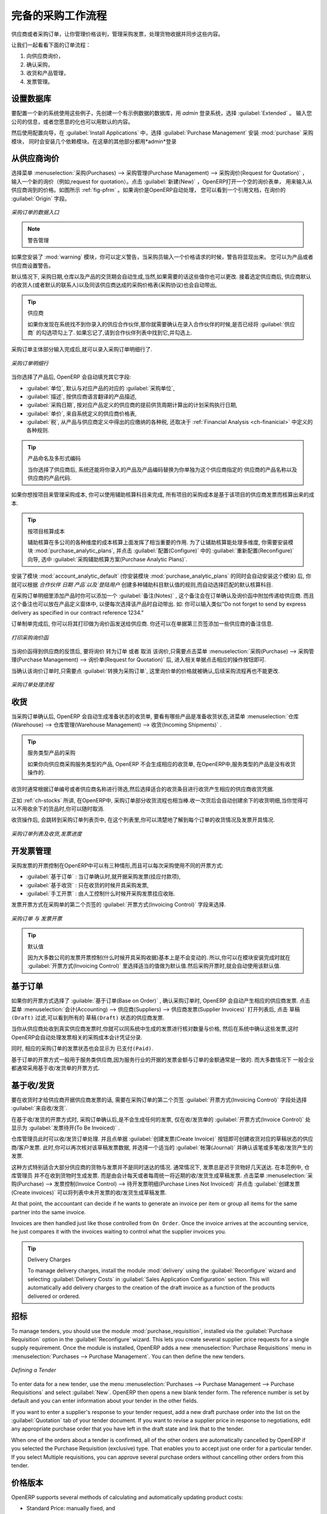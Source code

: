 .. i18n: All the Elements of a Complete Workflow
.. i18n: =======================================
..

完备的采购工作流程
=======================================

.. i18n: The supplier or purchase order is the document that lets you manage price negotiations, control supplier invoices, handle goods receipts and synchronize all of these documents.
..

供应商或者采购订单，让你管理价格谈判，管理采购发票，处理货物收据并同步这些内容。

.. i18n: Let us start by looking at the following order workflow:
..

让我们一起看看下面的订单流程：

.. i18n: #. Price request to the supplier,
.. i18n: 
.. i18n: #. Confirmation of purchase,
.. i18n: 
.. i18n: #. Receipt and control of products,
.. i18n: 
.. i18n: #. Control of invoicing.
..

#. 向供应商询价，

#. 确认采购，

#. 收货和产品管理，

#. 发票管理。

.. i18n: Setting up your Database
.. i18n: ------------------------
..

设置数据库
-------------

.. i18n: To set up a system for these examples, create a new database with demonstration data in it, and
.. i18n: select the :guilabel:`Extended` interface when you log in as the *admin* user. You can enter your own
.. i18n: company details when asked, or just use the default if you want.
..

要配置一个新的系统使用这些例子，先创建一个有示例数据的数据库，用 *admin* 登录系统，选择 :guilabel:`Extended` 。
输入您公司的信息，或者您愿意的化也可以用默认的内容。

.. i18n: .. index::
.. i18n:    single: module; purchase 
..

.. index::
   single: module; purchase

.. i18n: Then, using the Configuration Wizard, select :guilabel:`Purchase Management` in the :guilabel:`Install Applications` section to install the :mod:`purchase` module, which also installs several other modules as dependencies. Continue
.. i18n: the remainder of this chapter logged in as the *admin* user.
..

然后使用配置向导，在 :guilabel:`Install Applications` 中，选择 :guilabel:`Purchase Management` 安装 :mod:`purchase` 采购模块，
同时会安装几个依赖模块。在这章的其他部分都用*admin*登录

.. i18n: Price Request from the Supplier
.. i18n: -------------------------------
..

从供应商询价
------------

.. i18n: To enter data for a new supplier price request (i.e. request for quotation), use the menu :menuselection:`Purchases --> Purchase Management -->
.. i18n: Request for Quotation`. When you click :guilabel:`New`, OpenERP opens a blank request for quotation form that you use for requesting prices from a supplier. This is shown in the figure :ref:`fig-pfrm`. If the price request came from an automatic procurement created by OpenERP, you will find a reference to the document that generated the request in the :guilabel:`Origin` field.
..

选择菜单 :menuselection:`采购(Purchases) --> 采购管理(Purchase Management) --> 采购询价(Request for Quotation)` ，
输入一个新的询价（例如,request for quotation）。点击 :guilabel:`新建(New)` ，OpenERP打开一个空的询价表单，
用来输入从供应商询到的价格。如图所示 :ref:`fig-pfrm` 。如果询价是OpenERP自动处理，
您可以看到一个引用文档，在询价的 :guilabel:`Origin` 字段。

.. i18n: .. _fig-pfrm:
.. i18n: 
.. i18n: .. figure:: images/purchase_form.png
.. i18n:    :scale: 75
.. i18n:    :align: center
.. i18n: 
.. i18n:    *Data Entry for a Purchase Order*
..

.. _fig-pfrm:

.. figure:: images/purchase_form.png
   :scale: 75
   :align: center

   *采购订单的数据入口*

.. i18n: .. index::
.. i18n:    single: module; warning
..

.. index::
   single: module; warning

.. i18n: .. note:: Managing Alerts
.. i18n: 
.. i18n:         If you install the :mod:`warning` module, you will be able to define alerts that appear when the purchaser enters a price request or order. You can set alerts on the product and on the supplier.
..

.. note:: 警告管理

如果您安装了 :mod:`warning` 模块，你可以定义警告，当采购员输入一个价格请求的时候，警告将显现出来。
您可以为产品或者供应商设置警告。

.. i18n: The internal reference, the date and the warehouse the products should be delivered to, are completed automatically by OpenERP, but you can change these values if needed. Next, when you select a supplier, OpenERP automatically completes the contact address for the supplier. The pricelist is also automatically completed from the pricelist in the supplier form. This should bring in all of the conditions that you have negotiated with the supplier for a given period.
..

默认情况下, 采购日期,仓库以及产品的交货期会自动生成,当然,如果需要的话这些值你也可以更改. 接着选定供应商后,
供应商默认的收货人(或者默认的联系人)以及同该供应商达成的采购价格表(采购协议)也会自动带出,
 
.. i18n: .. tip:: Supplier Selection
.. i18n: 
.. i18n:         Searching for a supplier is limited to all of the partners in the system that have the :guilabel:`Supplier` checkbox checked. If you do not find your supplier, it might be worth checking the whole list of all partners to make sure that the supplier does not yet exist without the Supplier checkbox being checked.
..

.. tip:: 供应商

        如果你发现在系统找不到你录入的供应合作伙伴,那你就需要确认在录入合作伙伴的时候,是否已经将 :guilabel:`供应商` 的勾选项勾上了. 如果忘记了,请到合作伙伴列表中找到它,并勾选上.

.. i18n: Once the main body of the purchase order has been completed, you can enter the product lines.
..

采购订单主体部分输入完成后,就可以录入采购订单明细行了.

.. i18n: .. figure:: images/purchase_line_form.png
.. i18n:    :scale: 75
.. i18n:    :align: center
.. i18n: 
.. i18n:    *Purchase Order Line*
..

.. figure:: images/purchase_line_form.png
   :scale: 75
   :align: center

   *采购订单明细行*

.. i18n: When you have selected the product, OpenERP automatically completes the other fields in the form:

当你选择了产品后, OpenERP 会自动填充其它字段:

.. i18n: * :guilabel:`Product UoM`, taken from the :guilabel:`Purchase Unit of Measure` field in the product form,
.. i18n: 
.. i18n: * The :guilabel:`Description` of the product in the supplier's language,
.. i18n: 
.. i18n: * :guilabel:`Scheduled Date`, calculated from the order date and the delivery lead time for the supplier (for the given product),
.. i18n: 
.. i18n: * :guilabel:`Unit Price`, taken from the supplier's pricelist,
.. i18n: 
.. i18n: * :guilabel:`Taxes`, taken from the information on the product form and partner form,
.. i18n:   depending on the rules seen in :ref:`Financial Analysis <ch-financial>`.
..

* :guilabel:`单位`, 默认与对应产品的对应的 :guilabel:`采购单位`,

* :guilabel:`描述`, 按供应商语言翻译的产品描述,

* :guilabel:`采购日期`, 按对应产品定义的供应商的提前供货周期计算出的计划采购执行日期,

* :guilabel:`单价`, 来自系统定义的供应商价格表,

* :guilabel:`税`, 从产品与供应商定义中得出的应缴纳的各种税, 还取决于 :ref:`Financial Analysis <ch-finanicial>` 中定义的各种规则.

.. i18n: .. tip:: Product Wording and Code
.. i18n: 
.. i18n:         When you enter supplier names in the product form, you can set a name and a product code for each individual supplier. If you do that, OpenERP will then use those details instead of your own internal product names for that selected supplier.
..

.. tip:: 产品命名及多形式编码

        当你选择了供应商后, 系统还能将你录入的产品及产品编码替换为你单独为这个供应商指定的 供应商的产品名称以及供应商的产品代码.

.. i18n: If you work with management by case, you can also set the analytic account that should be used to
.. i18n: report all the purchase costs. The costs will then be reported at the receipt of the supplier
.. i18n: invoice.
..

如果你想按项目来管理采购成本, 你可以使用辅助核算科目来完成, 所有项目的采购成本是基于该项目的供应商发票而核算出来的成本.

.. i18n: .. index::
.. i18n:    single: module; purchase_analytic_analysis
..

.. index::
   single: module; purchase_analytic_analysis

.. i18n: .. tip:: Management by Case
.. i18n: 
.. i18n:    Analytic accounts can be very useful for all companies that manage costs by case, by site, by
.. i18n:    project or by folder.
.. i18n:    To work with several analytic axes, you should install the module :mod:`purchase_analytic_plans`,
.. i18n:    by selecting :guilabel:`Purchase Analytic Plans` in the :guilabel:`Reconfigure` wizard and clicking
.. i18n:    :guilabel:`Configure`.
..

.. tip:: 按项目核算成本

   辅助核算在多公司的各种维度的成本核算上面发挥了相当重要的作用.
   为了让辅助核算能处理多维度, 你需要安装模块 :mod:`purchase_analytic_plans`, 并点击 :guilabel:`配置(Configure)` 中的 :guilabel:`重新配置(Reconfigure)`
   向导, 选中 :guilabel:`采购辅助核算方案(Purchase Analytic Plans)`.

.. i18n: .. index::
.. i18n:    single: module; account_analytic_default
.. i18n:    single: module; purchase_analytic_plans
..

.. index::
   single: module; account_analytic_default
   single: module; purchase_analytic_plans

.. i18n: To make sure that the analytic account is automatically selected according to the partner, the date, the
.. i18n: products or the user, you can install the module :mod:`account_analytic_default` (which is installed
.. i18n: automatically as a dependency of :mod:`purchase_analytic_plans`).
..

安装了模块 :mod:`account_analytic_default` (你安装模块 :mod:`purchase_analytic_plans` 的同时会自动安装这个模块) 后, 你就可以根据 `合作伙伴`
`日期` `产品`以及`登陆用户` 创建多种辅助科目默认值的规则,而自动选择匹配的默认核算科目.

.. i18n: In the :guilabel:`Notes` tab of the product line, you can enter a note that will be attached when the order
.. i18n: confirmation or price quotation is printed. This note can be predefined on the product form to
.. i18n: automatically appear on each order for that product. For example, you can enter “Do not forget to send
.. i18n: by express delivery as specified in our contract reference 1234.”
..

在采购订单明细里添加产品时你可以添加一个 :guilabel:`备注(Notes)` , 这个备注会在订单确认及询价函中附加传递给供应商.
而且这个备注也可以放在产品定义窗体中, 以便每次选择该产品时自动带出. 如: 你可以输入类似"Do not forget to send
by express delivery as specified in our contract reference 1234."

.. i18n: Once the document has been completed, you can print it as a price estimate to send to
.. i18n: the supplier. You can set a note for the attention of the supplier in the form's third tab.
..

订单制单完成后, 你可以将其打印做为询价函发送给供应商. 你还可以在单据第三页签添加一些供应商的备注信息.

.. i18n: .. figure:: images/purchase_quotation.png
.. i18n:    :scale: 75
.. i18n:    :align: center
.. i18n: 
.. i18n:    *Printing the Supplier Price Quotation*
..

.. figure:: images/purchase_quotation.png
   :scale: 75
   :align: center

   *打印采购询价函*

.. i18n: Then leave the document in the ``Request for Quotation`` state. When you receive a response from the supplier, use the menu
.. i18n: :menuselection:`Purchases --> Purchase Management --> Requests for Quotation`. Select the
.. i18n: order and complete its details.
..

当询价函得到供应商的反馈后, 要将询价 ``转为订单`` 或者 ``取消`` 该询价,只需要点击菜单 :menuselection:`采购(Purchase) --> 采购管理(Purchase Management) --> 询价单(Request for Quotation)` 后,
进入相关单据点击相应的操作按钮即可.

.. i18n: When you want to approve the order, use the button :guilabel:`Convert to Purchase Order`. The price
.. i18n: request then passes into the ``Approved`` state. 
.. i18n: No further changes are possible.
..

当确认该询价订单时,只需要点 :guilabel:`转换为采购订单`, 这里询价单的价格就被确认,后续采购流程再也不能更改.

.. i18n: .. figure:: images/purchase_process.png
.. i18n:    :scale: 75
.. i18n:    :align: center
.. i18n: 
.. i18n:    *Purchase Order Process*
..

.. figure:: images/purchase_process.png
   :scale: 75
   :align: center

   *采购订单处理流程*

.. i18n: Goods Receipt
.. i18n: -------------
..

收货
-------------

.. i18n: Once the order has been approved, OpenERP automatically prepares the goods receipt order in the
.. i18n: draft state for you. To get a list of the products you are waiting for from your suppliers, use the
.. i18n: menu :menuselection:`Warehouse --> Warehouse Management --> Incoming Shipments`.
..

当采购订单确认后, OpenERP 会自动生成准备状态的收货单, 要看有哪些产品是准备收货状态,进菜单 :menuselection:`仓库(Warehouse) --> 仓库管理(Warehouse Management) --> 收货(Incoming Shipments)` . 

.. i18n: .. tip:: Purchasing Services
.. i18n: 
.. i18n:     If you buy services from your supplier, OpenERP does not generate a goods receipt note.
.. i18n:     There is no service receipt equivalent to a goods receipt.
..

.. tip:: 服务类型产品的采购

    如果你向供应商采购服务类型的产品, OpenERP 不会生成相应的收货单, 在OpenERP中,服务类型的产品是没有收货操作的.

.. i18n: Select the document that corresponds to the item that you are receiving. Usually, the goods receipt
.. i18n: note is found by making a search on the order reference or the supplier name. You can then confirm
.. i18n: the receipt of the products.
..

收货时通常根据订单编号或者供应商名称进行筛选,然后选择适合的收货条目进行收货产生相应的供应商收货凭据.

.. i18n: As described in :ref:`ch-stocks`, if you receive only part of the order, OpenERP
.. i18n: manages the remainder of that order.
.. i18n: A second receipt note is then automatically created for the goods not received.
.. i18n: You can cancel it if you think that you will never receive the remaining products.
..

正如 :ref:`ch-stocks` 所讲, 在OpenERP中, 采购订单部分收货流程也相当棒.收一次货后会自动创建余下的收货明细,当你觉得可
以不用收余下的货品时,你可以随时取消.

.. i18n: After receiving the goods, OpenERP will show you which orders are open and the state of their
.. i18n: receipt and invoicing if you return to the list of orders.
..

收货操作后, 会跳转到采购订单列表页中, 在这个列表里,你可以清楚地了解到每个订单的收货情况及发票开具情况.

.. i18n: .. figure:: images/purchase_list.png
.. i18n:    :scale: 75
.. i18n:    :align: center
.. i18n: 
.. i18n:    *List of Open Orders, and their Receipt and Invoice Status*
..

.. figure:: images/purchase_list.png
   :scale: 75
   :align: center

   *采购订单列表及收货,发票进度*

.. i18n: Control of Invoicing
.. i18n: --------------------
..

开发票管理
--------------------

.. i18n: To control supplier invoicing, OpenERP provides three systems as standard, which can differ order
.. i18n: by order:
..

采购发票的开票控制在OpenERP中可以有三种情形,而且可以每次采购使用不同的开票方式:

.. i18n: * :guilabel:`From Order` : invoicing based on quantities ordered,
.. i18n: 
.. i18n: * :guilabel:`From Picking` : invoicing based on quantities received,
.. i18n: 
.. i18n: * :guilabel:`Manual` : manual invoicing.
..

* :guilabel:`基于订单` : 当订单确认时,就开据采购发票(挂应付款项),

* :guilabel:`基于收货` : 只在收货的时候开具采购发票,

* :guilabel:`手工开票` : 由人工控制什么时候开采购发票挂应收账.

.. i18n: The mode of invoicing control is set in the second tab of the purchase order in the field
.. i18n: :guilabel:`Invoicing Control`.
..

发票开票方式在采购单的第二个页签的 :guilabel:`开票方式(Invoicing Control)` 字段来选择.

.. i18n: .. figure:: images/purchase_form_tab2.png
.. i18n:    :scale: 75
.. i18n:    :align: center
.. i18n: 
.. i18n:    *Purchase Order, Invoice Control*
..

.. figure:: images/purchase_form_tab2.png
   :scale: 75
   :align: center

   *采购订单 与 发票开票*

.. i18n: .. tip:: Default Value
.. i18n: 
.. i18n:    A company generally uses a single invoicing control method for all of its invoices.
.. i18n:    So you are advised to set a default value in the :guilabel:`Invoicing Control` field after
.. i18n:    installation.
..

.. tip:: 默认值

   因为大多数公司的发票开票控制(什么时候开具采购收据)基本上是不会变动的. 所以,你可以在模块安装完成时就在 :guilabel:`开票方式(Invoicing Control)`
   里选择适当的值做为默认值.然后采购开票时,就会自动使用该默认值.

.. i18n: Control based on Orders
.. i18n: -----------------------
..

基于订单
-----------------------

.. i18n: If you selected your invoicing control based on orders, OpenERP will automatically generate a
.. i18n: supplier invoice in the draft state when the order is confirmed. You can obtain a list of invoices
.. i18n: waiting using the menu :menuselection:`Accounting --> Suppliers --> Supplier Invoices` and enabling
.. i18n: the ``Draft`` filter.
..

如果你的开票方式选择了 :guilable:`基于订单(Base on Order)` , 确认采购订单时, OpenERP 会自动产生相应的供应商发票. 点击菜单
:menuselection:`会计(Accounting) --> 供应商(Suppliers) --> 供应商发票(Supplier Invoices)` 打开列表后, 点击 ``草稿(Draft)`` 
过滤,可以看到所有的 ``草稿(Draft)`` 状态的供应商发票.

.. i18n: When you receive a paper invoice from your supplier, all you need to do is validate the invoice pre-
.. i18n: generated by the system. Do not forget to check the price and the quantities. When the invoice is
.. i18n: confirmed, the accounting entries represent the cost of purchase and are automatically entered into
.. i18n: the system.
..

当你从供应商处收到真实供应商发票时,你就可以同系统中生成的发票进行核对数量与价格, 然后在系统中确认这些发票,这时
OpenERP会自动处理发票相关的采购成本会计凭证分录.

.. i18n: The supplier order is automatically set as ``Paid`` when you pay the supplier invoice.
..

同时, 相应的采购订单的发票状态也会显示为 ``已支付(Paid)``.

.. i18n: This method of controlling invoices is often used in service companies, because the invoiced amounts
.. i18n: correspond to the ordered amounts. In logistics, by contrast, you most often work with invoicing
.. i18n: controlled by goods receipt.
..

基于订单的开票方式一般用于服务类供应商,因为服务行业的开据的发票金额与订单的金额通常是一致的. 而大多数情况下
一般企业都通常采用基于收/发货单的开票方式.

.. i18n: Control based on Goods Receipt
.. i18n: ------------------------------
..

基于收/发货
------------------------------

.. i18n: To control your supplier invoices based on goods receipt, set the field :guilabel:`Invoicing
.. i18n: Control` on the second tab of the order to :guilabel:`From Picking`.
..

要在收货时才给供应商开据供应商发票的话, 需要在采购订单的第二个页签 :guilabel:`开票方式(Invoicing Control)` 字段处选择 :guilabel:`来自收/发货`.

.. i18n: In this case, no invoice, draft state or any other, is generated by the order. On the goods receipt
.. i18n: note, the field :guilabel:`Invoice Control` is set to :guilabel:`To Be Invoiced`.
..

在基于收/发货的开票方式时, 采购订单确认后,是不会生成任何的发票, 仅在收/发货单的 :guilabel:`开票方式(Invoice Control)` 处显示为 :guilabel:`发票待开(To Be Invoiced)` .

.. i18n: The storesperson can then receive different orders. If he wants to generate the draft invoice for a
.. i18n: goods receipt, he can click the action :guilabel:`Create Invoice`. OpenERP then asks you for the
.. i18n: journal for this invoice. It then opens that or the generated invoices (in the case of creating
.. i18n: invoices for several receipts at one time) which enables you to modify it before confirming it.
..

仓库管理员此时可以收/发货订单处理. 并且点单据 :guilabel:`创建发票(Create Invoice)` 按钮即可创建收货对应的草稿状态的供应商/客户发票.
此时,你可以再次核对该草稿发票数据, 并选择一个适当的 :guilabel:`帐簿(Journal)` 并确认该笔或多笔收/发货产生的发票.

.. i18n: This approach is useful when you receive the invoice at the same time as the item from the supplier.
.. i18n: Usually, invoices are sent by post some days later. In this case, the storesperson leaves the item
.. i18n: unchanged without generating an invoice. Then, once per day or once per week the accountant will
.. i18n: create the draft invoices based on all the receipts for the day. To do that, he uses the menu
.. i18n: :menuselection:`Purchases --> Invoice Control --> Purchase Lines Not Invoiced`. 
.. i18n: He clicks the action :guilabel:`Create invoices` to generate all draft invoices from
.. i18n: the list of receipts that have not yet been invoiced.
..

这种方式特别适合大部分供应商的货物与发票并不是同时送达的情况. 通常情况下, 发票总是迟于货物好几天送达. 在本范例中, 仓库管理员
并不在收到货物时生成发票. 而是由会计每天或者每周统一将近期的收/发货生成草稿发票. 点击菜单 :menuselection:`采购(Purchase) --> 发票控制(Invoice Control) --> 待开发票明细(Purchase Lines Not Invoiced)`
并点击 :guilabel:`创建发票(Create invoices)` 可以将列表中未开发票的收/发货生成草稿发票.

.. i18n: .. index::
.. i18n:    single: accountant
..

.. index::
   single: accountant

.. i18n: At that point, the accountant can decide if he wants to generate an invoice per item or group all items
.. i18n: for the same partner into the same invoice.
..

At that point, the accountant can decide if he wants to generate an invoice per item or group all items
for the same partner into the same invoice.

.. i18n: Invoices are then handled just like those controlled from ``On Order``. Once the invoice arrives at
.. i18n: the accounting service, he just compares it with the invoices waiting to control what the supplier
.. i18n: invoices you.
..

Invoices are then handled just like those controlled from ``On Order``. Once the invoice arrives at
the accounting service, he just compares it with the invoices waiting to control what the supplier
invoices you.

.. i18n: .. index::
.. i18n:    single: module; delivery
..

.. index::
   single: module; delivery

.. i18n: .. tip:: Delivery Charges
.. i18n: 
.. i18n:    To manage delivery charges, install the module :mod:`delivery` using the :guilabel:`Reconfigure` wizard
.. i18n:    and selecting :guilabel:`Delivery Costs` in :guilabel:`Sales Application Configuration` section.
.. i18n:    This will automatically add delivery charges to the creation of the draft invoice as a function
.. i18n:    of the products delivered or ordered.
..

.. tip:: Delivery Charges

   To manage delivery charges, install the module :mod:`delivery` using the :guilabel:`Reconfigure` wizard
   and selecting :guilabel:`Delivery Costs` in :guilabel:`Sales Application Configuration` section.
   This will automatically add delivery charges to the creation of the draft invoice as a function
   of the products delivered or ordered.

.. i18n: .. index:: 
.. i18n:    single: tender
.. i18n:    single: purchase; tender
..

.. index:: 
   single: tender
   single: purchase; tender

.. i18n: Tenders
.. i18n: -------
..

招标
-------

.. i18n: .. index::
.. i18n:    single: module; purchase_tender
..

.. index::
   single: module; purchase_tender

.. i18n: To manage tenders, you should use the module :mod:`purchase_requisition`, installed via the
.. i18n: :guilabel:`Purchase Requisition` option in the :guilabel:`Reconfigure` wizard.
.. i18n: This lets you create several
.. i18n: supplier price requests for a single supply requirement. Once the module is installed, OpenERP adds
.. i18n: a new :menuselection:`Purchase Requisitions` menu in :menuselection:`Purchases --> Purchase Management`. You can then define the new tenders.
..

To manage tenders, you should use the module :mod:`purchase_requisition`, installed via the
:guilabel:`Purchase Requisition` option in the :guilabel:`Reconfigure` wizard.
This lets you create several
supplier price requests for a single supply requirement. Once the module is installed, OpenERP adds
a new :menuselection:`Purchase Requisitions` menu in :menuselection:`Purchases --> Purchase Management`. You can then define the new tenders.

.. i18n: .. figure:: images/purchase_tender.png
.. i18n:    :scale: 75
.. i18n:    :align: center
.. i18n: 
.. i18n:    *Defining a Tender*
..

.. figure:: images/purchase_tender.png
   :scale: 75
   :align: center

   *Defining a Tender*

.. i18n: To enter data for a new tender, use the menu :menuselection:`Purchases --> Purchase Management -->
.. i18n: Purchase Requisitions` and select :guilabel:`New`. OpenERP then opens a new blank tender form. The reference number
.. i18n: is set by default and you can enter information about your tender in the other fields.
..

To enter data for a new tender, use the menu :menuselection:`Purchases --> Purchase Management -->
Purchase Requisitions` and select :guilabel:`New`. OpenERP then opens a new blank tender form. The reference number
is set by default and you can enter information about your tender in the other fields.

.. i18n: If you want to enter a supplier's response to your tender request, add a new
.. i18n: draft purchase order into the list on the :guilabel:`Quotation` tab of your tender document. 
.. i18n: If you want to revise a supplier price in response to negotiations, edit any 
.. i18n: appropriate purchase order that you have left in the draft state and link that to the tender. 
..

If you want to enter a supplier's response to your tender request, add a new
draft purchase order into the list on the :guilabel:`Quotation` tab of your tender document. 
If you want to revise a supplier price in response to negotiations, edit any 
appropriate purchase order that you have left in the draft state and link that to the tender. 

.. i18n: When one of the orders about a tender is confirmed, all of the other orders are automatically
.. i18n: cancelled by OpenERP if you selected the Purchase Requisition (exclusive) type. That enables you to accept just one order for a particular tender. If you select Multiple requisitions, you can approve several purchase orders without cancelling other orders from this tender.
..

When one of the orders about a tender is confirmed, all of the other orders are automatically
cancelled by OpenERP if you selected the Purchase Requisition (exclusive) type. That enables you to accept just one order for a particular tender. If you select Multiple requisitions, you can approve several purchase orders without cancelling other orders from this tender.

.. i18n: Price Revisions
.. i18n: ---------------
..

价格版本
---------------

.. i18n: OpenERP supports several methods of calculating and automatically updating product costs:
..

OpenERP supports several methods of calculating and automatically updating product costs:

.. i18n: * Standard Price: manually fixed, and
.. i18n: 
.. i18n: * Standard Price: revalued automatically and periodically,
.. i18n: 
.. i18n: * Average Price: updated at each receipt to the warehouse.
..

* Standard Price: manually fixed, and

* Standard Price: revalued automatically and periodically,

* Average Price: updated at each receipt to the warehouse.

.. i18n: This cost is used to value your stock and represents your product costs. Included in that cost is
.. i18n: everything directly related to the received cost. You could include such elements as:
..

This cost is used to value your stock and represents your product costs. Included in that cost is
everything directly related to the received cost. You could include such elements as:

.. i18n: * supplier price,
.. i18n: 
.. i18n: * delivery charges,
.. i18n: 
.. i18n: * manufacturing costs,
.. i18n: 
.. i18n: * storage charges.
..

* supplier price,

* delivery charges,

* manufacturing costs,

* storage charges.

.. i18n: Standard Price
.. i18n: ^^^^^^^^^^^^^^
..

标准价格
^^^^^^^^^^^^^^

.. i18n: The mode of price management for the product is shown in the tab :guilabel:`Information` on the product form.
.. i18n: On each individual product, you can select if you want to work in ``Standard Price`` or on weighted ``Average Price``.
..

The mode of price management for the product is shown in the tab :guilabel:`Information` on the product form.
On each individual product, you can select if you want to work in ``Standard Price`` or on weighted ``Average Price``.

.. i18n: .. tip:: Simplified Interface
.. i18n: 
.. i18n:    If you work in the ``Simplified`` interface mode you will not see the field that lets you
.. i18n:    manage the price calculation mode for a product. In that case, the default value is ``Standard Price``.
..

.. tip:: Simplified Interface

   If you work in the ``Simplified`` interface mode you will not see the field that lets you
   manage the price calculation mode for a product. In that case, the default value is ``Standard Price``.

.. i18n: The ``Standard Price`` setting means that the product cost is fixed manually for each product in the field
.. i18n: :guilabel:`Cost Price`. This is usually revalued once a year based on the average of purchase costs
.. i18n: or manufacturing costs.
..

The ``Standard Price`` setting means that the product cost is fixed manually for each product in the field
:guilabel:`Cost Price`. This is usually revalued once a year based on the average of purchase costs
or manufacturing costs.

.. i18n: You usually use standard costs to manage products where the price hardly changes over the course of
.. i18n: the year. For example, the standard cost could be used to manage books, or the cost of bread.
..

You usually use standard costs to manage products where the price hardly changes over the course of
the year. For example, the standard cost could be used to manage books, or the cost of bread.

.. i18n: Those costs that can be fixed for the whole year bring certain advantages:
..

Those costs that can be fixed for the whole year bring certain advantages:

.. i18n: * you can base the sale price on the product cost and then work with margins rather than 
.. i18n:   a fixed price per product,
.. i18n: 
.. i18n: * accounting is simplified because there is a direct relationship between the value of stock and the
.. i18n:   number of items received.
..

* you can base the sale price on the product cost and then work with margins rather than 
  a fixed price per product,

* accounting is simplified because there is a direct relationship between the value of stock and the
  number of items received.

.. i18n: .. index::
.. i18n:    single: module; product_extended
..

.. index::
   single: module; product_extended

.. i18n: To get an automated periodic revaluation of the standard price you can use the action :guilabel:`Update`
.. i18n: on the product form, enabling you to update prices of all the selected products. 
.. i18n: OpenERP then recalculates the price of the products as a function of the cost of raw materials and the
.. i18n: manufacturing operations given in the routing.
..

To get an automated periodic revaluation of the standard price you can use the action :guilabel:`Update`
on the product form, enabling you to update prices of all the selected products. 
OpenERP then recalculates the price of the products as a function of the cost of raw materials and the
manufacturing operations given in the routing.

.. i18n: Average Price
.. i18n: ^^^^^^^^^^^^^
..

平均价格
^^^^^^^^^^^^^

.. i18n: Working with standard prices does not lend itself well to the management of the cost price of products
.. i18n: when the prices change a lot with the state of the market. This is the case for many commodities and
.. i18n: energy.
..

Working with standard prices does not lend itself well to the management of the cost price of products
when the prices change a lot with the state of the market. This is the case for many commodities and
energy.

.. i18n: In this case, you would want OpenERP to automatically set the price in response to each goods receipt movement
.. i18n: into the warehouse. The deliveries (exit from stock) have no impact on the product price.
..

In this case, you would want OpenERP to automatically set the price in response to each goods receipt movement
into the warehouse. The deliveries (exit from stock) have no impact on the product price.

.. i18n: .. tip:: Calculating the Price
.. i18n: 
.. i18n:    At each goods receipt, the product price is recalculated using the following accounting formula:
.. i18n:    NP = (OP * QS + PP * QR) / (QS + QR), where the following notation is used:
.. i18n: 
.. i18n:    * NP: New Price,
.. i18n: 
.. i18n:    * OP: Old Price,
.. i18n: 
.. i18n:    * QS: Quantity actually in Stock,
.. i18n: 
.. i18n:    * PP: Price Paid for the quantity received,
.. i18n: 
.. i18n:    * QR: Quantity Received.
..

.. tip:: Calculating the Price

   At each goods receipt, the product price is recalculated using the following accounting formula:
   NP = (OP * QS + PP * QR) / (QS + QR), where the following notation is used:

   * NP: New Price,

   * OP: Old Price,

   * QS: Quantity actually in Stock,

   * PP: Price Paid for the quantity received,

   * QR: Quantity Received.

.. i18n: If the products are managed as a weighted average, OpenERP will open a
.. i18n: window that lets you specify the price of the product received at each goods receipt. 
.. i18n: The purchase price is, by default,
.. i18n: set from the purchase order, but you can change the price to add the cost of
.. i18n: delivery to the various received products, for example.
..

If the products are managed as a weighted average, OpenERP will open a
window that lets you specify the price of the product received at each goods receipt. 
The purchase price is, by default,
set from the purchase order, but you can change the price to add the cost of
delivery to the various received products, for example.

.. i18n: .. figure:: images/purchase_pmp.png
.. i18n:    :scale: 75
.. i18n:    :align: center
.. i18n: 
.. i18n:    *Goods Receipt of Products managed in Weighted Average*
..

.. figure:: images/purchase_pmp.png
   :scale: 75
   :align: center

   *Goods Receipt of Products managed in Weighted Average*

.. i18n: Once the receipt has been confirmed, the price is automatically recalculated and entered on the
.. i18n: product form.
..

Once the receipt has been confirmed, the price is automatically recalculated and entered on the
product form.

.. i18n: .. Copyright © Open Object Press. All rights reserved.
..

.. Copyright © Open Object Press. All rights reserved.

.. i18n: .. You may take electronic copy of this publication and distribute it if you don't
.. i18n: .. change the content. You can also print a copy to be read by yourself only.
..

.. You may take electronic copy of this publication and distribute it if you don't
.. change the content. You can also print a copy to be read by yourself only.

.. i18n: .. We have contracts with different publishers in different countries to sell and
.. i18n: .. distribute paper or electronic based versions of this book (translated or not)
.. i18n: .. in bookstores. This helps to distribute and promote the OpenERP product. It
.. i18n: .. also helps us to create incentives to pay contributors and authors using author
.. i18n: .. rights of these sales.
..

.. We have contracts with different publishers in different countries to sell and
.. distribute paper or electronic based versions of this book (translated or not)
.. in bookstores. This helps to distribute and promote the OpenERP product. It
.. also helps us to create incentives to pay contributors and authors using author
.. rights of these sales.

.. i18n: .. Due to this, grants to translate, modify or sell this book are strictly
.. i18n: .. forbidden, unless Tiny SPRL (representing Open Object Press) gives you a
.. i18n: .. written authorisation for this.
..

.. Due to this, grants to translate, modify or sell this book are strictly
.. forbidden, unless Tiny SPRL (representing Open Object Press) gives you a
.. written authorisation for this.

.. i18n: .. Many of the designations used by manufacturers and suppliers to distinguish their
.. i18n: .. products are claimed as trademarks. Where those designations appear in this book,
.. i18n: .. and Open Object Press was aware of a trademark claim, the designations have been
.. i18n: .. printed in initial capitals.
..

.. Many of the designations used by manufacturers and suppliers to distinguish their
.. products are claimed as trademarks. Where those designations appear in this book,
.. and Open Object Press was aware of a trademark claim, the designations have been
.. printed in initial capitals.

.. i18n: .. While every precaution has been taken in the preparation of this book, the publisher
.. i18n: .. and the authors assume no responsibility for errors or omissions, or for damages
.. i18n: .. resulting from the use of the information contained herein.
..

.. While every precaution has been taken in the preparation of this book, the publisher
.. and the authors assume no responsibility for errors or omissions, or for damages
.. resulting from the use of the information contained herein.

.. i18n: .. Published by Open Object Press, Grand Rosière, Belgium
..

.. Published by Open Object Press, Grand Rosière, Belgium
